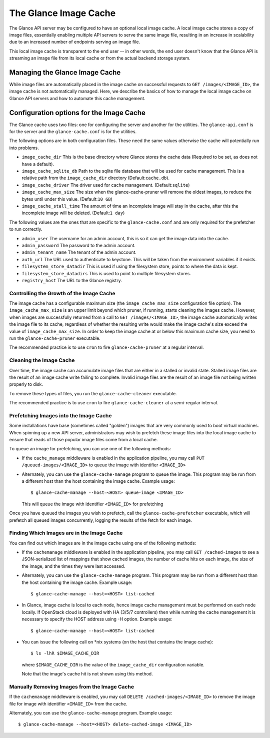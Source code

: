 ..
      Copyright 2011 OpenStack Foundation
      All Rights Reserved.

      Licensed under the Apache License, Version 2.0 (the "License"); you may
      not use this file except in compliance with the License. You may obtain
      a copy of the License at

          http://www.apache.org/licenses/LICENSE-2.0

      Unless required by applicable law or agreed to in writing, software
      distributed under the License is distributed on an "AS IS" BASIS, WITHOUT
      WARRANTIES OR CONDITIONS OF ANY KIND, either express or implied. See the
      License for the specific language governing permissions and limitations
      under the License.

.. _image-cache:

The Glance Image Cache
======================

The Glance API server may be configured to have an optional local image cache.
A local image cache stores a copy of image files, essentially enabling multiple
API servers to serve the same image file, resulting in an increase in
scalability due to an increased number of endpoints serving an image file.

This local image cache is transparent to the end user -- in other words, the
end user doesn't know that the Glance API is streaming an image file from
its local cache or from the actual backend storage system.

Managing the Glance Image Cache
-------------------------------

While image files are automatically placed in the image cache on successful
requests to ``GET /images/<IMAGE_ID>``, the image cache is not automatically
managed. Here, we describe the basics of how to manage the local image cache
on Glance API servers and how to automate this cache management.

Configuration options for the Image Cache
-----------------------------------------

The Glance cache uses two files: one for configuring the server and
another for the utilities. The ``glance-api.conf`` is for the server
and the ``glance-cache.conf`` is for the utilities.

The following options are in both configuration files. These need the
same values otherwise the cache will potentially run into problems.

- ``image_cache_dir`` This is the base directory where Glance stores
  the cache data (Required to be set, as does not have a default).
- ``image_cache_sqlite_db`` Path to the sqlite file database that will
  be used for cache management. This is a relative path from the
  ``image_cache_dir`` directory (Default:``cache.db``).
- ``image_cache_driver`` The driver used for cache management.
  (Default:``sqlite``)
- ``image_cache_max_size`` The size when the glance-cache-pruner will
  remove the oldest images, to reduce the bytes until under this value.
  (Default:``10 GB``)
- ``image_cache_stall_time`` The amount of time an incomplete image will
  stay in the cache, after this the incomplete image will be deleted.
  (Default:``1 day``)

The following values are the ones that are specific to the
``glance-cache.conf`` and are only required for the prefetcher to run
correctly.

- ``admin_user`` The username for an admin account, this is so it can
  get the image data into the cache.
- ``admin_password`` The password to the admin account.
- ``admin_tenant_name`` The tenant of the admin account.
- ``auth_url`` The URL used to authenticate to keystone. This will
  be taken from the environment variables if it exists.
- ``filesystem_store_datadir`` This is used if using the filesystem
  store, points to where the data is kept.
- ``filesystem_store_datadirs`` This is used to point to multiple
  filesystem stores.
- ``registry_host`` The URL to the Glance registry.

Controlling the Growth of the Image Cache
~~~~~~~~~~~~~~~~~~~~~~~~~~~~~~~~~~~~~~~~~

The image cache has a configurable maximum size (the ``image_cache_max_size``
configuration file option). The ``image_cache_max_size`` is an upper limit
beyond which pruner, if running, starts cleaning the images cache.
However, when images are successfully returned from a call to
``GET /images/<IMAGE_ID>``, the image cache automatically writes the image
file to its cache, regardless of whether the resulting write would make the
image cache's size exceed the value of ``image_cache_max_size``.
In order to keep the image cache at or below this maximum cache size,
you need to run the ``glance-cache-pruner`` executable.

The recommended practice is to use ``cron`` to fire ``glance-cache-pruner``
at a regular interval.

Cleaning the Image Cache
~~~~~~~~~~~~~~~~~~~~~~~~

Over time, the image cache can accumulate image files that are either in
a stalled or invalid state. Stalled image files are the result of an image
cache write failing to complete. Invalid image files are the result of an
image file not being written properly to disk.

To remove these types of files, you run the ``glance-cache-cleaner``
executable.

The recommended practice is to use ``cron`` to fire ``glance-cache-cleaner``
at a semi-regular interval.

Prefetching Images into the Image Cache
~~~~~~~~~~~~~~~~~~~~~~~~~~~~~~~~~~~~~~~

Some installations have base (sometimes called "golden") images that are
very commonly used to boot virtual machines. When spinning up a new API
server, administrators may wish to prefetch these image files into the
local image cache to ensure that reads of those popular image files come
from a local cache.

To queue an image for prefetching, you can use one of the following methods:

* If the ``cache_manage`` middleware is enabled in the application pipeline,
  you may call ``PUT /queued-images/<IMAGE_ID>`` to queue the image with
  identifier ``<IMAGE_ID>``

* Alternately, you can use the ``glance-cache-manage`` program to queue the
  image. This program may be run from a different host than the host
  containing the image cache. Example usage::

    $ glance-cache-manage --host=<HOST> queue-image <IMAGE_ID>

  This will queue the image with identifier ``<IMAGE_ID>`` for prefetching

Once you have queued the images you wish to prefetch, call the
``glance-cache-prefetcher`` executable, which will prefetch all queued images
concurrently, logging the results of the fetch for each image.

Finding Which Images are in the Image Cache
~~~~~~~~~~~~~~~~~~~~~~~~~~~~~~~~~~~~~~~~~~~

You can find out which images are in the image cache using one of the
following methods:

* If the ``cachemanage`` middleware is enabled in the application pipeline,
  you may call ``GET /cached-images`` to see a JSON-serialized list of
  mappings that show cached images, the number of cache hits on each image,
  the size of the image, and the times they were last accessed.

* Alternately, you can use the ``glance-cache-manage`` program. This program
  may be run from a different host than the host containing the image cache.
  Example usage::

   $ glance-cache-manage --host=<HOST> list-cached

* In Glance, image cache is local to each node, hence image cache management
  must be performed on each node locally. If OpenStack cloud is deployed with
  HA (3/5/7 controllers) then while running the cache management it is
  necessary to specify the HOST address using -H option.
  Example usage::

   $ glance-cache-manage --host=<HOST> list-cached

* You can issue the following call on \*nix systems (on the host that contains
  the image cache)::

    $ ls -lhR $IMAGE_CACHE_DIR

  where ``$IMAGE_CACHE_DIR`` is the value of the ``image_cache_dir``
  configuration variable.

  Note that the image's cache hit is not shown using this method.

Manually Removing Images from the Image Cache
~~~~~~~~~~~~~~~~~~~~~~~~~~~~~~~~~~~~~~~~~~~~~

If the ``cachemanage`` middleware is enabled, you may call
``DELETE /cached-images/<IMAGE_ID>`` to remove the image file for image
with identifier ``<IMAGE_ID>`` from the cache.

Alternately, you can use the ``glance-cache-manage`` program. Example usage::

  $ glance-cache-manage --host=<HOST> delete-cached-image <IMAGE_ID>

